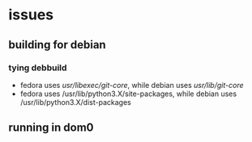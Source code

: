 * issues
** building for debian
*** tying debbuild
   - fedora uses /usr/libexec/git-core/, while debian uses /usr/lib/git-core/
   - fedora uses /usr/lib/python3.X/site-packages, while debian uses /usr/lib/python3.X/dist-packages
** running in dom0
       # FIXME: What if we are running from dom0?
       # mylostone/git-remote-qubes.git/src/gitremotequbes/client.py:40
       # vm = subprocess.Popen(
       #   ["/usr/lib/qubes/qrexec-client-vm",
